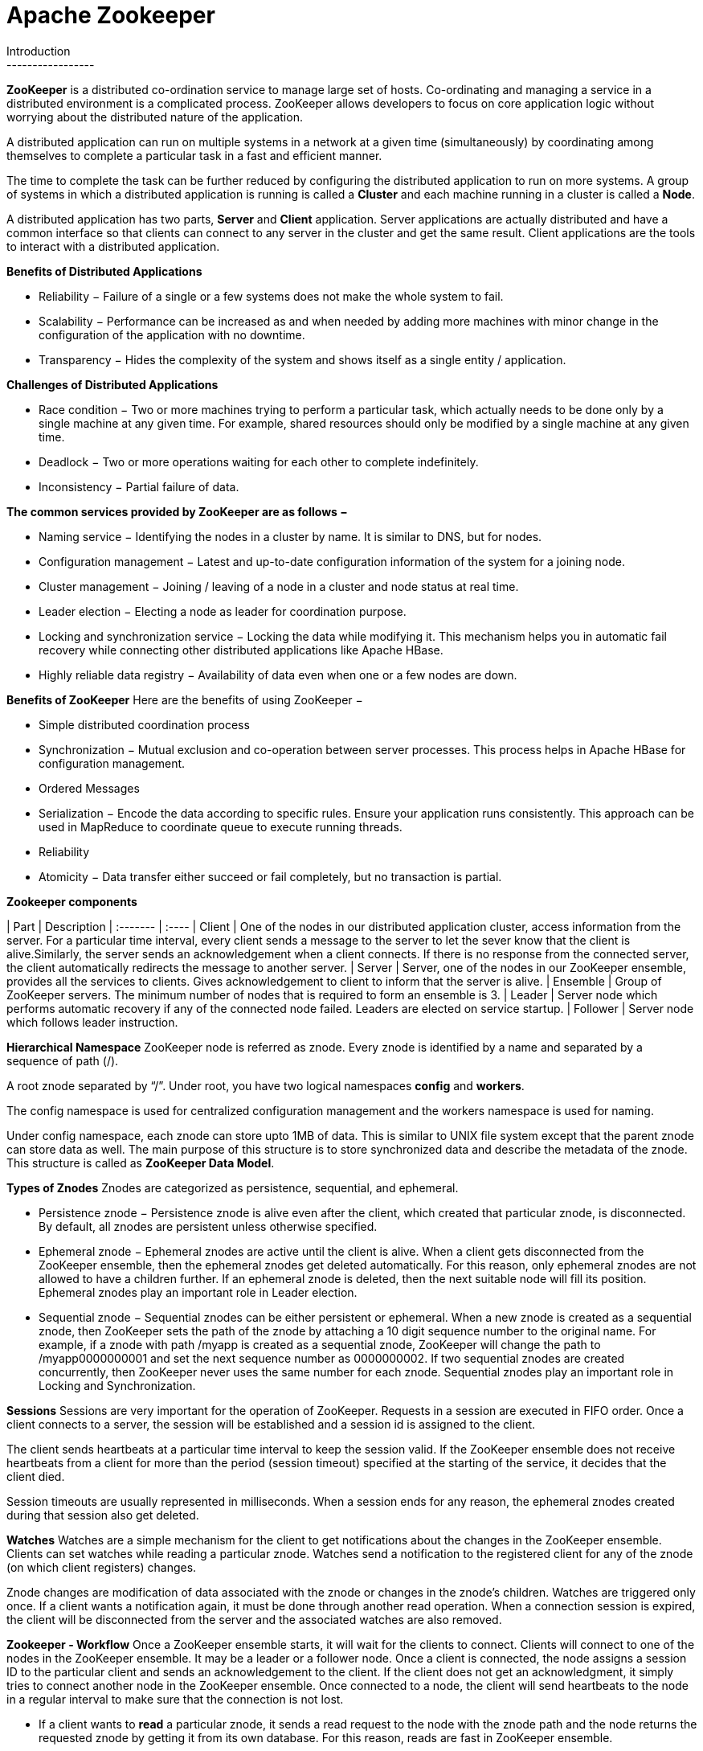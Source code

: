 Apache Zookeeper
===============
Introduction
-----------------
**ZooKeeper** is a distributed co-ordination service to manage large set of hosts. Co-ordinating and managing a service in a distributed environment is a complicated process. ZooKeeper allows developers to focus on core application logic without worrying about the distributed nature of the application.

A distributed application can run on multiple systems in a network at a given time (simultaneously) by coordinating among themselves to complete a particular task in a fast and efficient manner.

The time to complete the task can be further reduced by configuring the distributed application to run on more systems. A group of systems in which a distributed application is running is called a **Cluster** and each machine running in a cluster is called a **Node**.

A distributed application has two parts, **Server** and **Client** application. Server applications are actually distributed and have a common interface so that clients can connect to any server in the cluster and get the same result. Client applications are the tools to interact with a distributed application.

**Benefits of Distributed Applications**

 - Reliability − Failure of a single or a few systems does not make the whole system to fail.
 - Scalability − Performance can be increased as and when needed by adding more machines with minor change in the configuration of the application with no downtime.
 - Transparency − Hides the complexity of the system and shows itself as a single entity / application.

**Challenges of Distributed Applications**

 - Race condition − Two or more machines trying to perform a particular task, which actually needs to be done only by a single machine at any given time. For example, shared resources should only be modified by a single machine at any given time.
 - Deadlock − Two or more operations waiting for each other to complete indefinitely.
 - Inconsistency − Partial failure of data.


**The common services provided by ZooKeeper are as follows − **

- Naming service − Identifying the nodes in a cluster by name. It is similar to DNS, but for nodes.
- Configuration management − Latest and up-to-date configuration information of the system for a joining node.
- Cluster management − Joining / leaving of a node in a cluster and node status at real time.
- Leader election − Electing a node as leader for coordination purpose.
- Locking and synchronization service − Locking the data while modifying it. This mechanism helps you in automatic fail recovery while connecting other distributed applications like Apache HBase.
- Highly reliable data registry − Availability of data even when one or a few nodes are down.

**Benefits of ZooKeeper**
Here are the benefits of using ZooKeeper −

- Simple distributed coordination process
- Synchronization − Mutual exclusion and co-operation between server processes. This process helps in Apache HBase for configuration management.
- Ordered Messages
- Serialization − Encode the data according to specific rules. Ensure your application runs consistently. This approach can be used in MapReduce to coordinate queue to execute running threads.
- Reliability
- Atomicity − Data transfer either succeed or fail completely, but no transaction is partial.

**Zookeeper components**

| Part     | Description
| :------- | :----
| Client | One of the nodes in our distributed application cluster, access information from the server. For a particular time interval, every client sends a message to the server to let the sever know that the client is alive.Similarly, the server sends an acknowledgement when a client connects. If there is no response from the connected server, the client automatically redirects the message to another server.
| Server    | Server, one of the nodes in our ZooKeeper ensemble, provides all the services to clients. Gives acknowledgement to client to inform that the server is alive.
| Ensemble     | Group of ZooKeeper servers. The minimum number of nodes that is required to form an ensemble is 3. 
| Leader     | Server node which performs automatic recovery if any of the connected node failed. Leaders are elected on service startup.  
| Follower     | Server node which follows leader instruction.    

**Hierarchical Namespace**
ZooKeeper node is referred as znode. Every znode is identified by a name and separated by a sequence of path (/).

A root znode separated by “/”. Under root, you have two logical namespaces **config** and **workers**.

The config namespace is used for centralized configuration management and the workers namespace is used for naming.

Under config namespace, each znode can store upto 1MB of data. This is similar to UNIX file system except that the parent znode can store data as well. The main purpose of this structure is to store synchronized data and describe the metadata of the znode. This structure is called as **ZooKeeper Data Model**.

**Types of Znodes**
Znodes are categorized as persistence, sequential, and ephemeral.

- Persistence znode − Persistence znode is alive even after the client, which created that particular znode, is disconnected. By default, all znodes are persistent unless otherwise specified.
- Ephemeral znode − Ephemeral znodes are active until the client is alive. When a client gets disconnected from the ZooKeeper ensemble, then the ephemeral znodes get deleted automatically. For this reason, only ephemeral znodes are not allowed to have a children further. If an ephemeral znode is deleted, then the next suitable node will fill its position. Ephemeral znodes play an important role in Leader election.
- Sequential znode − Sequential znodes can be either persistent or ephemeral. When a new znode is created as a sequential znode, then ZooKeeper sets the path of the znode by attaching a 10 digit sequence number to the original name. For example, if a znode with path /myapp is created as a sequential znode, ZooKeeper will change the path to /myapp0000000001 and set the next sequence number as 0000000002. If two sequential znodes are created concurrently, then ZooKeeper never uses the same number for each znode. Sequential znodes play an important role in Locking and Synchronization.

**Sessions**
Sessions are very important for the operation of ZooKeeper. Requests in a session are executed in FIFO order. Once a client connects to a server, the session will be established and a session id is assigned to the client.

The client sends heartbeats at a particular time interval to keep the session valid. If the ZooKeeper ensemble does not receive heartbeats from a client for more than the period (session timeout) specified at the starting of the service, it decides that the client died.

Session timeouts are usually represented in milliseconds. When a session ends for any reason, the ephemeral znodes created during that session also get deleted.

**Watches**
Watches are a simple mechanism for the client to get notifications about the changes in the ZooKeeper ensemble. Clients can set watches while reading a particular znode. Watches send a notification to the registered client for any of the znode (on which client registers) changes.

Znode changes are modification of data associated with the znode or changes in the znode’s children. Watches are triggered only once. If a client wants a notification again, it must be done through another read operation. When a connection session is expired, the client will be disconnected from the server and the associated watches are also removed.

**Zookeeper - Workflow**
Once a ZooKeeper ensemble starts, it will wait for the clients to connect. Clients will connect to one of the nodes in the ZooKeeper ensemble. It may be a leader or a follower node. Once a client is connected, the node assigns a session ID to the particular client and sends an acknowledgement to the client. If the client does not get an acknowledgment, it simply tries to connect another node in the ZooKeeper ensemble. Once connected to a node, the client will send heartbeats to the node in a regular interval to make sure that the connection is not lost.

- If a client wants to **read** a particular znode, it sends a read request to the node with the znode path and the node returns the requested znode by getting it from its own database. For this reason, reads are fast in ZooKeeper ensemble.

- If a client wants to **store data** in the ZooKeeper ensemble, it sends the znode path and the data to the server. The connected server will forward the request to the leader and then the leader will reissue the writing request to all the followers. If only a majority of the nodes respond successfully, then the write request will succeed and a successful return code will be sent to the client. Otherwise, the write request will fail. The strict majority of nodes is called as **Quorum**.

**Workflow components**
Component| Description
-------- | ---
Write| Write process is handled by the leader node. The leader forwards the write request to all the znodes and waits for answers from the znodes. If half of the znodes reply, then the write process is complete.
Read| Reads are performed internally by a specific connected znode, so there is no need to interact with the cluster.
Replicated Database| It is used to store data in zookeeper. Each znode has its own database and every znode has the same data at every time with the help of consistency.
Leader| Leader is the Znode that is responsible for processing write requests.
Follower| Followers receive write requests from the clients and forward them to the leader znode.
Request Processor| Present only in leader node. It governs write requests from the follower node.
Atomic broadcasts| Responsible for broadcasting the changes from the leader node to the follower nodes.


**Nodes in a ZooKeeper Ensemble**
Let us analyze the effect of having different number of nodes in the ZooKeeper ensemble.

- If we have a **single node**, then the ZooKeeper ensemble fails when that node fails. It contributes to “Single Point of Failure” and it is not recommended in a production environment.

- If we have **two nodes** and one node fails, we don’t have majority as well, since one out of two is not a majority.

- If we have **three nodes** and one node fails, we have majority and so, it is the minimum requirement. It is mandatory for a ZooKeeper ensemble to have at least three nodes in a live production environment.

- If we have **four nodes** and two nodes fail, it fails again and it is similar to having three nodes. The extra node does not serve any purpose and so, it is better to add nodes in odd numbers, e.g., 3, 5, 7.

We know that a write process is expensive than a read process in ZooKeeper ensemble, since all the nodes need to write the same data in its database. So, it is better to have less number of nodes (3, 5 or 7) than having a large number of nodes for a balanced environment.


**Zookeeper - CLI**

- Create znodes

: -- Syntax
> create /path /data
: -- Sample
> create /FirstZnode “Myfirstzookeeper-app”

: To create a **Sequential znode**, add -s flag as shown below.

: -- Syntax
: >create -s /path /data
: --Sample
: >create -s /FirstZnode second-data

: To create an **Ephemeral Znode**, add -e flag

- Get data
: -- Syntax
: > get /path 
: --Sample
: >get /FirstZnode

: To access a **sequential znode**, you must enter the full path of the znode.

: -- Sample
: > get /FirstZnode0000000023


- Watch znode for changes
Watches show a notification when the specified znode or znode’s children data changes. You can set a watch only in get command.
: -- Syntax
: > get /path [watch] 1 
: --Sample
: > get /FirstZnode 1


- Set data
: -- Syntax
: > set /path /data
: --Sample
: > set /SecondZnode Data-updated

- Create children of a znode

: -- Syntax
: > create /parent/path/subnode/path /data
: --Sample
: > create /FirstZnode/Child1 firstchildren

- List children of a znode

: -- Syntax
: > ls /path
: --Sample
: > ls /MyFirstZnode

Check Status
Status describes the metadata of a specified znode. It contains details such as Timestamp, Version number, ACL, Data length, and Children znode.

: -- Syntax
: > stat /path
: --Sample
: > stat /FirstZnode

- Remove / Delete a znode
Removes a specified znode and recursively all its children. This would happen only if such a znode is available.
: -- Syntax
: > rmr /path
: --Sample
: > rmr /FirstZnode

